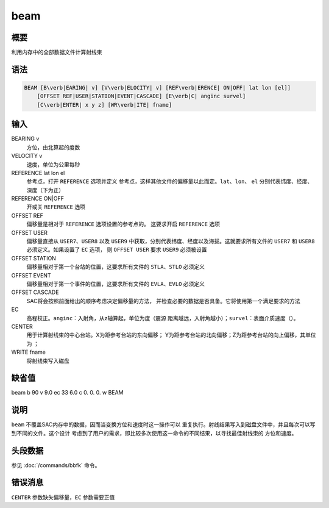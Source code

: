beam
====

概要
----

利用内存中的全部数据文件计算射线束

语法
----

.. code:: bash

    BEAM [B\verb|EARING| v] [V\verb|ELOCITY| v] [REF\verb|ERENCE| ON|OFF| lat lon [el]]
        [OFFSET REF|USER|STATION|EVENT|CASCADE] [E\verb|C| anginc survel]
        [C\verb|ENTER| x y z] [WR\verb|ITE| fname]

输入
----

BEARING v
    方位，由北算起的度数

VELOCITY v
    速度，单位为公里每秒

REFERENCE lat lon el
    参考点，打开 ``REFERENCE`` 选项并定义
    参考点，这样其他文件的偏移量以此而定。\ ``lat``\ 、\ ``lon``\ 、
    ``el`` 分别代表纬度、经度、深度（下为正）

REFERENCE ON|OFF
    开或关 ``REFERENCE`` 选项

OFFSET REF
    偏移量是相对于 ``REFERENCE`` 选项设置的参考点的。 这要求开启
    ``REFERENCE`` 选项

OFFSET USER
    偏移量直接从 ``USER7``\ 、\ ``USER8`` 以及 ``USER9``
    中获取，分别代表纬度、经度以及海拔。这就要求所有文件的 ``USER7`` 和
    ``USER8`` 必须定义。如果设置了 ``EC`` 选项， 则 ``OFFSET USER`` 要求
    ``USER9`` 必须被设置

OFFSET STATION
    偏移量相对于第一个台站的位置，这要求所有文件的
    ``STLA``\ 、\ ``STLO`` 必须定义

OFFSET EVENT
    偏移量相对于第一个事件的位置，这要求所有文件的
    ``EVLA``\ 、\ ``EVLO`` 必须定义

OFFSET CASCADE
    SAC将会按照前面给出的顺序考虑决定偏移量的方法，
    并检查必要的数据是否具备。它将使用第一个满足要求的方法

EC
    高程校正。\ ``anginc``\ ：入射角，从z轴算起，单位为度（震源
    距离越远，入射角越小）；\ ``survel``\ ：表面介质速度（）。

CENTER
    用于计算射线束的中心台站。X为距参考台站的东向偏移；
    Y为距参考台站的北向偏移；Z为距参考台站的向上偏移，其单位为 ；

WRITE fname
    将射线束写入磁盘

缺省值
------

beam b 90 v 9.0 ec 33 6.0 c 0. 0. 0. w BEAM

说明
----

``beam`` 不覆盖SAC内存中的数据，因而当变换方位和速度时这一操作可以
重复执行。射线结果写入到磁盘文件中，并且每次可以写到不同的文件。这个设计
考虑到了用户的需求，即比较多次使用这一命令的不同结果，以寻找最佳射线束的
方位和速度。

头段数据
--------

参见 :doc:`/commands/bbfk` 命令。

错误消息
--------

``CENTER`` 参数缺失偏移量，\ ``EC`` 参数需要正值
